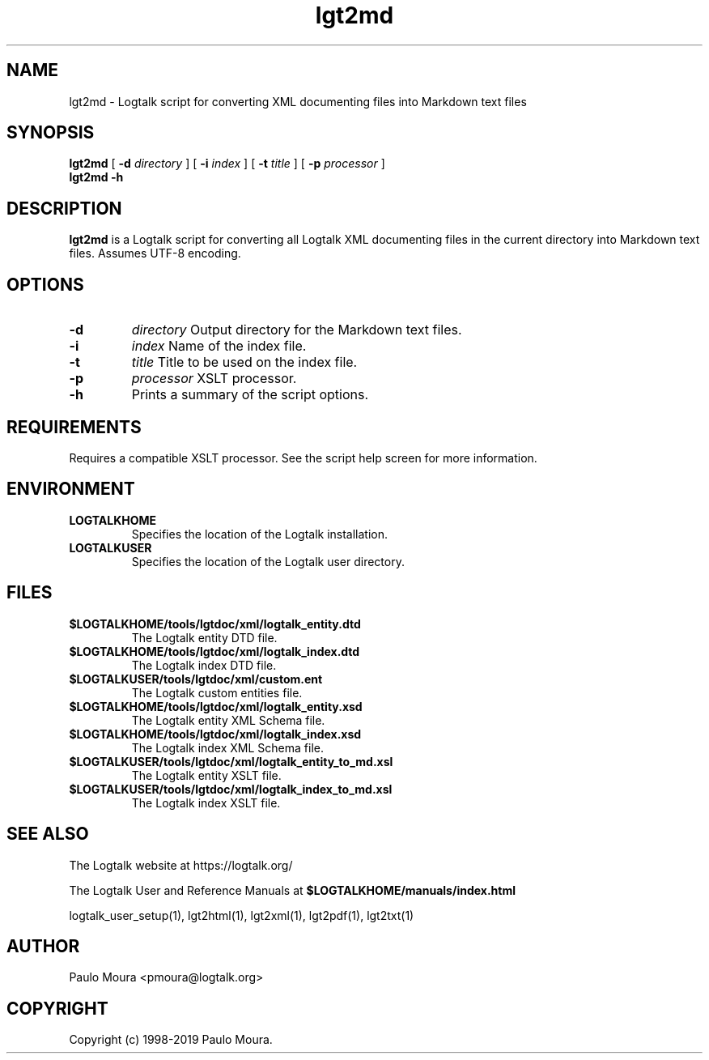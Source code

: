 .TH lgt2md 1 "September 16, 2019" "Logtalk 3.30.0" "Logtalk Documentation"

.SH NAME
lgt2md \- Logtalk script for converting XML documenting files into Markdown text files

.SH SYNOPSIS
.B lgt2md
[
.B \-d
.I directory
]
[
.B \-i
.I index
]
[
.B \-t
.I title
]
[
.B \-p
.I processor
]
.br
.B lgt2md
.B \-h

.SH DESCRIPTION
\fBlgt2md\fR is a Logtalk script for converting all Logtalk XML documenting files in the current directory into Markdown text files. Assumes UTF-8 encoding.

.SH OPTIONS
.TP
.B \-d
.I directory
Output directory for the Markdown text files.
.TP
.B \-i
.I index
Name of the index file.
.TP
.B \-t
.I title
Title to be used on the index file.
.TP
.B \-p
.I processor
XSLT processor.
.TP
.B \-h
Prints a summary of the script options.

.SH REQUIREMENTS
Requires a compatible XSLT processor. See the script help screen for more information.

.SH ENVIRONMENT
.TP
.B LOGTALKHOME
Specifies the location of the Logtalk installation.
.TP
.B LOGTALKUSER
Specifies the location of the Logtalk user directory.

.SH FILES
.TP
.BI $LOGTALKHOME/tools/lgtdoc/xml/logtalk_entity.dtd
The Logtalk entity DTD file.
.TP
.BI $LOGTALKHOME/tools/lgtdoc/xml/logtalk_index.dtd
The Logtalk index DTD file.
.TP
.BI $LOGTALKUSER/tools/lgtdoc/xml/custom.ent
The Logtalk custom entities file.
.TP
.BI $LOGTALKHOME/tools/lgtdoc/xml/logtalk_entity.xsd
The Logtalk entity XML Schema file.
.TP
.BI $LOGTALKHOME/tools/lgtdoc/xml/logtalk_index.xsd
The Logtalk index XML Schema file.
.TP
.BI $LOGTALKUSER/tools/lgtdoc/xml/logtalk_entity_to_md.xsl
The Logtalk entity XSLT file.
.TP
.BI $LOGTALKUSER/tools/lgtdoc/xml/logtalk_index_to_md.xsl
The Logtalk index XSLT file.

.SH "SEE ALSO"
The Logtalk website at https://logtalk.org/
.PP
The Logtalk User and Reference Manuals at \fB$LOGTALKHOME/manuals/index.html\fR
.PP
logtalk_user_setup(1),\ lgt2html(1),\ lgt2xml(1),\ lgt2pdf(1),\ lgt2txt(1)

.SH AUTHOR
Paulo Moura <pmoura@logtalk.org>

.SH COPYRIGHT
Copyright (c) 1998-2019 Paulo Moura.
